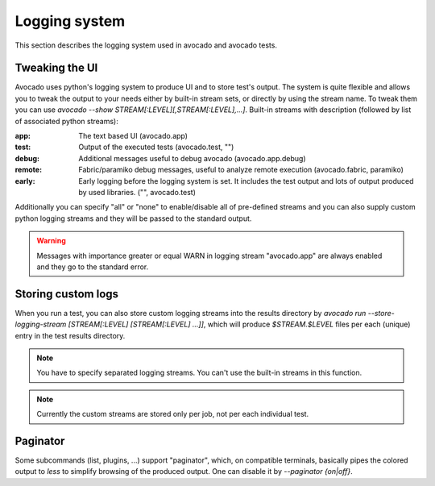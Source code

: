 ==============
Logging system
==============

This section describes the logging system used in avocado and avocado tests.


Tweaking the UI
===============

Avocado uses python's logging system to produce UI and to store test's output. The system is quite flexible and allows you to tweak the output to your needs either by built-in stream sets, or directly by using the stream name. To tweak them you can use `avocado --show STREAM[:LEVEL][,STREAM[:LEVEL],...]`. Built-in streams with description (followed by list of associated python streams):

:app: The text based UI (avocado.app)
:test: Output of the executed tests (avocado.test, "")
:debug: Additional messages useful to debug avocado (avocado.app.debug)
:remote: Fabric/paramiko debug messages, useful to analyze remote execution (avocado.fabric, paramiko)
:early: Early logging before the logging system is set. It includes the test output and lots of output produced by used libraries. ("", avocado.test)

Additionally you can specify "all" or "none" to enable/disable all of pre-defined streams and you can also supply custom python logging streams and they will be passed to the standard output.

.. warning:: Messages with importance greater or equal WARN in logging stream "avocado.app" are always enabled and they go to the standard error.


Storing custom logs
===================

When you run a test, you can also store custom logging streams into the results directory by `avocado run --store-logging-stream [STREAM[:LEVEL] [STREAM[:LEVEL] ...]]`, which will produce `$STREAM.$LEVEL` files per each (unique) entry in the test results directory.

.. note:: You have to specify separated logging streams. You can't use the built-in streams in this function.

.. note:: Currently the custom streams are stored only per job, not per each individual test.


Paginator
=========

Some subcommands (list, plugins, ...) support "paginator", which, on compatible terminals, basically pipes the colored output to `less` to simplify browsing of the produced output. One can disable it by `--paginator {on|off}`.
